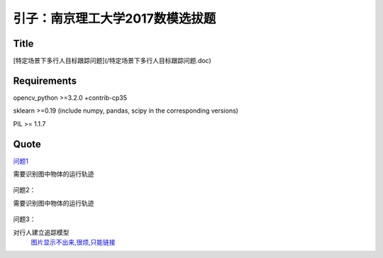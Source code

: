 

引子：南京理工大学2017数模选拔题
========================


Title
--------------------
[特定场景下多行人目标跟踪问题](/特定场景下多行人目标跟踪问题.doc)

Requirements
-----------

opencv_python >=3.2.0  +contrib-cp35

sklearn >=0.19 (include numpy, pandas, scipy in the corresponding versions)

PIL >= 1.1.7



Quote
--------

`问题1 <https://github.com/thautwarm/Recognition/tree/master/PedestrianRecognition/Question1>`_

需要识别图中物体的运行轨迹

  .. figure:: ./_static/JPGRing/Ring01.jpg

  .. figure:: ./_static/JPGRing/Ring02.jpg



问题2：

需要识别图中物体的运行轨迹

  .. figure:: ./_static/BMPRing/Ring01.bmp

  .. figure:: ./_static/BMPRing/Ring02.bmp


问题3：

对行人建立追踪模型
  `图片显示不出来,很烦,只能链接 <https://github.com/thautwarm/Recognition/tree/master/PedestrianRecognition/_static/Pedestrian>`_
